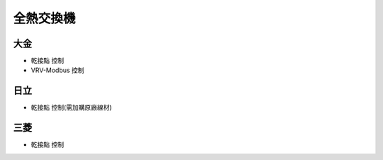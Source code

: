 .. _hrv:

==========
全熱交換機
==========

----
大金
----

* 乾接點 控制

* VRV-Modbus 控制

----
日立
----

* 乾接點 控制(需加購原廠線材)

----
三菱
----

* 乾接點 控制
